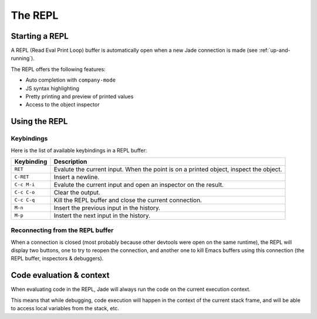 .. _repl:

The REPL
========

Starting a REPL
---------------

A REPL (Read Eval Print Loop) buffer is automatically open when a new Jade
connection is made (see :ref:`up-and-running`).

.. image:: screenshots/repl.png

The REPL offers the following features:

* Auto completion with ``company-mode``
* JS syntax highlighting
* Pretty printing and preview of printed values
* Access to the object inspector

.. image:: screenshots/repl2.png
  
Using the REPL
--------------

Keybindings
^^^^^^^^^^^

Here is the list of available keybindings in a REPL buffer:

.. tabularcolumns:: |r|L|
                   
+-------------+----------------------------------------------------------------------------------------+
| Keybinding  | Description                                                                            |
+=============+========================================================================================+
| ``RET``     | Evalute the current input.  When the point is on a printed object, inspect the object. |
+-------------+----------------------------------------------------------------------------------------+
| ``C-RET``   | Insert a newline.                                                                      |
+-------------+----------------------------------------------------------------------------------------+
| ``C-c M-i`` | Evalute the current input and open an inspector on the result.                         |
+-------------+----------------------------------------------------------------------------------------+
| ``C-c C-o`` | Clear the output.                                                                      |
+-------------+----------------------------------------------------------------------------------------+
| ``C-c C-q`` | Kill the REPL buffer and close the current connection.                                 |
+-------------+----------------------------------------------------------------------------------------+
| ``M-n``     | Insert the previous input in the history.                                              |
+-------------+----------------------------------------------------------------------------------------+
| ``M-p``     | Instert the next input in the history.                                                 |
+-------------+----------------------------------------------------------------------------------------+

Reconnecting from the REPL buffer
^^^^^^^^^^^^^^^^^^^^^^^^^^^^^^^^^

When a connection is closed (most probably because other devtools were open on
the same runtime), the REPL will display two buttons, one to try to reopen the
connection, and another one to kill Emacs buffers using this connection (the
REPL buffer, inspectors & debuggers).
  
Code evaluation & context
-------------------------

When evaluating code in the REPL, Jade will always run the code on the current
execution context.

This means that while debugging, code execution will happen in the context of
the current stack frame, and will be able to access local variables from the
stack, etc.

